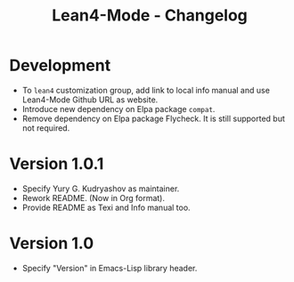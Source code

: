 #+title: Lean4-Mode - Changelog
#+language: en

* Development

- To =lean4= customization group, add link to local info manual and
  use Lean4-Mode Github URL as website.
- Introduce new dependency on Elpa package =compat=.
- Remove dependency on Elpa package Flycheck.  It is still supported
  but not required.

* Version 1.0.1

- Specify Yury G. Kudryashov as maintainer.
- Rework README.  (Now in Org format).
- Provide README as Texi and Info manual too.

* Version 1.0

- Specify "Version" in Emacs-Lisp library header.
